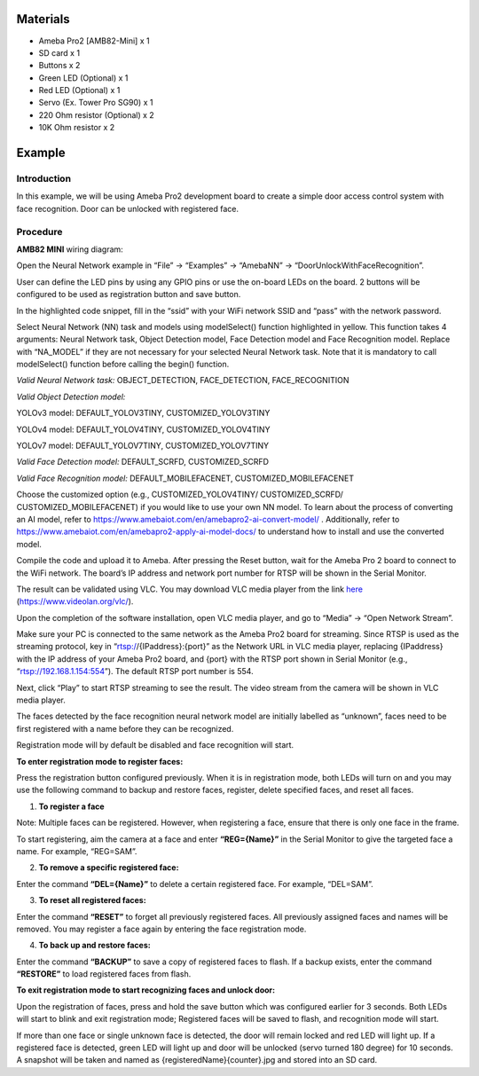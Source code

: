 Materials
=========

-  Ameba Pro2 [AMB82-Mini] x 1

-  SD card x 1

-  Buttons x 2

-  Green LED (Optional) x 1

-  Red LED (Optional) x 1

-  Servo (Ex. Tower Pro SG90) x 1

-  220 Ohm resistor (Optional) x 2

-  10K Ohm resistor x 2

Example 
========

Introduction
------------

In this example, we will be using Ameba Pro2 development board to create
a simple door access control system with face recognition. Door can be
unlocked with registered face.

Procedure
---------

**AMB82 MINI** wiring diagram:

|image1|

Open the Neural Network example in “File” -> “Examples” -> “AmebaNN” ->
“DoorUnlockWithFaceRecognition”.

|image2|

User can define the LED pins by using any GPIO pins or use the on-board
LEDs on the board. 2 buttons will be configured to be used as
registration button and save button.

|image3|

In the highlighted code snippet, fill in the “ssid” with your WiFi
network SSID and “pass” with the network password.

|image4|

Select Neural Network (NN) task and models using modelSelect() function
highlighted in yellow. This function takes 4 arguments: Neural Network
task, Object Detection model, Face Detection model and Face Recognition
model. Replace with “NA_MODEL” if they are not necessary for your
selected Neural Network task. Note that it is mandatory to call
modelSelect() function before calling the begin() function.

*Valid Neural Network task:* OBJECT_DETECTION, FACE_DETECTION,
FACE_RECOGNITION

*Valid Object Detection model:*

YOLOv3 model: DEFAULT_YOLOV3TINY, CUSTOMIZED_YOLOV3TINY

YOLOv4 model: DEFAULT_YOLOV4TINY, CUSTOMIZED_YOLOV4TINY

YOLOv7 model: DEFAULT_YOLOV7TINY, CUSTOMIZED_YOLOV7TINY

*Valid Face Detection model:* DEFAULT_SCRFD, CUSTOMIZED_SCRFD

*Valid Face Recognition model:* DEFAULT_MOBILEFACENET,
CUSTOMIZED_MOBILEFACENET

Choose the customized option (e.g., CUSTOMIZED_YOLOV4TINY/
CUSTOMIZED_SCRFD/ CUSTOMIZED_MOBILEFACENET) if you would like to use
your own NN model. To learn about the process of converting an AI model,
refer to https://www.amebaiot.com/en/amebapro2-ai-convert-model/ .
Additionally, refer to
https://www.amebaiot.com/en/amebapro2-apply-ai-model-docs/ to understand
how to install and use the converted model.

|image5|

Compile the code and upload it to Ameba. After pressing the Reset
button, wait for the Ameba Pro 2 board to connect to the WiFi network.
The board’s IP address and network port number for RTSP will be shown in
the Serial Monitor.

The result can be validated using VLC. You may download VLC media player
from the link `here <https://www.videolan.org/vlc/>`__
(https://www.videolan.org/vlc/).

Upon the completion of the software installation, open VLC media player,
and go to “Media” -> “Open Network Stream”.

|image6|

Make sure your PC is connected to the same network as the Ameba Pro2
board for streaming. Since RTSP is used as the streaming protocol, key
in “rtsp://{IPaddress}:{port}” as the Network URL in VLC media player,
replacing {IPaddress} with the IP address of your Ameba Pro2 board, and
{port} with the RTSP port shown in Serial Monitor (e.g.,
“rtsp://192.168.1.154:554”). The default RTSP port number is 554.

Next, click “Play” to start RTSP streaming to see the result. The video
stream from the camera will be shown in VLC media player.

|image7|

The faces detected by the face recognition neural network model are
initially labelled as “unknown”, faces need to be first registered with
a name before they can be recognized.

|image8|

Registration mode will by default be disabled and face recognition will
start.

**To enter registration mode to register faces:**

Press the registration button configured previously. When it is in
registration mode, both LEDs will turn on and you may use the following
command to backup and restore faces, register, delete specified faces,
and reset all faces.

1. **To register a face**

Note: Multiple faces can be registered. However, when registering a
face, ensure that there is only one face in the frame.

To start registering, aim the camera at a face and enter
**“REG={Name}”** in the Serial Monitor to give the targeted face a name.
For example, “REG=SAM”.

|image9|

|image10|

2. **To remove a specific registered face:**

Enter the command **“DEL={Name}”** to delete a certain registered face.
For example, “DEL=SAM”.

3. **To reset all registered faces:**

Enter the command **“RESET”** to forget all previously registered faces.
All previously assigned faces and names will be removed. You may
register a face again by entering the face registration mode.

4. **To back up and restore faces:**

Enter the command **“BACKUP”** to save a copy of registered faces to
flash. If a backup exists, enter the command **“RESTORE”** to load
registered faces from flash.

**To exit registration mode to start recognizing faces and unlock
door:**

Upon the registration of faces, press and hold the save button which was
configured earlier for 3 seconds. Both LEDs will start to blink and exit
registration mode; Registered faces will be saved to flash, and
recognition mode will start.

If more than one face or single unknown face is detected, the door will
remain locked and red LED will light up. If a registered face is
detected, green LED will light up and door will be unlocked (servo
turned 180 degree) for 10 seconds. A snapshot will be taken and named as
{registeredName}{counter}.jpg and stored into an SD card.

.. |image1| image:: ../../_static/Example_Guides/Neural_Network_-_Door_Unlock_with_Face_Recognition/Neural_Network_-_Door_Unlock_with_Face_Recognition_images/image01.png
   :width: 6.85579in
   :height: 2.58491in
.. |image2| image:: ../../_static/Example_Guides/Neural_Network_-_Door_Unlock_with_Face_Recognition/Neural_Network_-_Door_Unlock_with_Face_Recognition_images/image02.png
   :width: 3.75652in
   :height: 4.06942in
.. |image3| image:: ../../_static/Example_Guides/Neural_Network_-_Door_Unlock_with_Face_Recognition/Neural_Network_-_Door_Unlock_with_Face_Recognition_images/image03.png
   :width: 4.15625in
   :height: 4.50245in
.. |image4| image:: ../../_static/Example_Guides/Neural_Network_-_Door_Unlock_with_Face_Recognition/Neural_Network_-_Door_Unlock_with_Face_Recognition_images/image04.png
   :width: 3.98141in
   :height: 4.31304in
.. |image5| image:: ../../_static/Example_Guides/Neural_Network_-_Door_Unlock_with_Face_Recognition/Neural_Network_-_Door_Unlock_with_Face_Recognition_images/image05.png
   :width: 4.16604in
   :height: 4.5124in
.. |image6| image:: ../../_static/Example_Guides/Neural_Network_-_Door_Unlock_with_Face_Recognition/Neural_Network_-_Door_Unlock_with_Face_Recognition_images/image06.png
   :width: 2.92174in
   :height: 3.25463in
.. |image7| image:: ../../_static/Example_Guides/Neural_Network_-_Door_Unlock_with_Face_Recognition/Neural_Network_-_Door_Unlock_with_Face_Recognition_images/image07.png
   :width: 3.05217in
   :height: 2.86565in
.. |image8| image:: ../../_static/Example_Guides/Neural_Network_-_Door_Unlock_with_Face_Recognition/Neural_Network_-_Door_Unlock_with_Face_Recognition_images/image08.png
   :width: 3.71528in
   :height: 1.99156in
.. |image9| image:: ../../_static/Example_Guides/Neural_Network_-_Door_Unlock_with_Face_Recognition/Neural_Network_-_Door_Unlock_with_Face_Recognition_images/image09.png
   :width: 4.13913in
   :height: 3.15753in
.. |image10| image:: ../../_static/Example_Guides/Neural_Network_-_Door_Unlock_with_Face_Recognition/Neural_Network_-_Door_Unlock_with_Face_Recognition_images/image10.png
   :width: 4.08696in
   :height: 2.50902in

